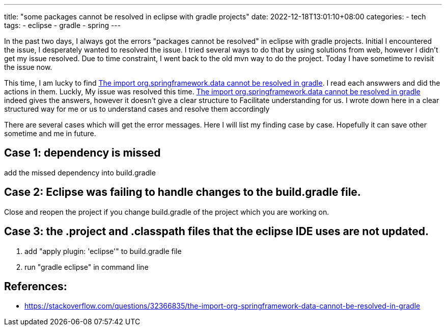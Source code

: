 ---
title: "some packages cannot be resolved in eclipse with gradle projects"
date: 2022-12-18T13:01:10+08:00
categories:
- tech
tags:
- eclipse
- gradle
- spring
---


In the past two days, I always got the errors "packages cannot be resolved" in eclipse with gradle projects. Initial I encountered the issue, I desperately wanted to resolved the issue. I tried several ways to do that by using solutions from web, however I didn't get my issue resolved. Due to time constraint, I went back to the old mvn way to do the project. Today I have sometime to revisit the issue now. 

This time, I am lucky to find https://stackoverflow.com/questions/32366835/the-import-org-springframework-data-cannot-be-resolved-in-gradle[The import org.springframework.data cannot be resolved in gradle]. I read each answwers and did the actions in them. Luckly, My issue was resolved this time. https://stackoverflow.com/questions/32366835/the-import-org-springframework-data-cannot-be-resolved-in-gradle[The import org.springframework.data cannot be resolved in gradle] indeed gives the answers, however it doesn't give a clear structure to Facilitate understanding for us. I wrote down here in a clear structured way for me or us to understand cases and resolve them accordingly 

There are several cases which will get the error messages. Here I will list my finding case by case. Hopefully it can save other sometime and me in future.


== Case 1:  dependency is missed

add the missed dependency into  build.gradle

== Case 2: Eclipse was failing to handle changes to the build.gradle file.

Close and reopen the project if you change build.gradle of the project which you are working on. 


== Case 3: the .project and .classpath files that the eclipse IDE uses are not updated.

. add "apply plugin: 'eclipse'" to build.gradle file
. run "gradle eclipse" in command line


== References: 
* https://stackoverflow.com/questions/32366835/the-import-org-springframework-data-cannot-be-resolved-in-gradle